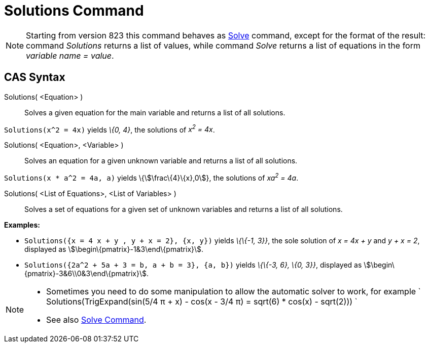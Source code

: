 = Solutions Command

[NOTE]
====

Starting from version 823 this command behaves as xref:/commands/Solve_Command.adoc[Solve] command, except for the
format of the result: command _Solutions_ returns a list of values, while command _Solve_ returns a list of equations in
the form _variable name = value_.

====

== [#CAS_Syntax]#CAS Syntax#

Solutions( <Equation> )::
  Solves a given equation for the main variable and returns a list of all solutions.

[EXAMPLE]
====

`Solutions(x^2 = 4x)` yields _\{0, 4}_, the solutions of _x^2^ = 4x_.

====

Solutions( <Equation>, <Variable> )::
  Solves an equation for a given unknown variable and returns a list of all solutions.

[EXAMPLE]
====

`Solutions(x * a^2 = 4a, a)` yields \{stem:[\frac\{4}\{x},0]}, the solutions of _xa^2^ = 4a_.

====

Solutions( <List of Equations>, <List of Variables> )::
  Solves a set of equations for a given set of unknown variables and returns a list of all solutions.

[EXAMPLE]
====

*Examples:*

* `Solutions({x = 4 x + y , y + x = 2}, {x, y})` yields _\{\{-1, 3}}_, the sole solution of _x = 4x + y_ and _y + x =
2_, displayed as stem:[\begin\{pmatrix}-1&3\end\{pmatrix}].
* `Solutions({2a^2 + 5a + 3 = b, a + b = 3}, {a, b})` yields _\{\{-3, 6}, \{0, 3}}_, displayed as
stem:[\begin\{pmatrix}-3&6\\0&3\end\{pmatrix}].

====

[NOTE]
====

* Sometimes you need to do some manipulation to allow the automatic solver to work, for example
` Solutions(TrigExpand(sin(5/4 π + x) - cos(x - 3/4 π) = sqrt(6) * cos(x) - sqrt(2))) `
* See also xref:/commands/Solve_Command.adoc[Solve Command].

====
